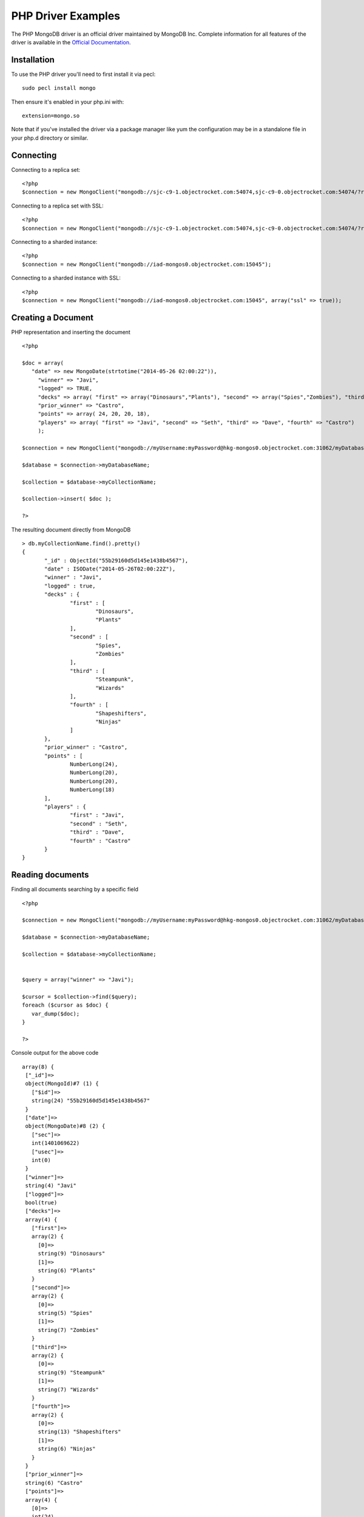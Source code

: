PHP Driver Examples
=======================

The PHP MongoDB driver is an official driver maintained by MongoDB Inc. Complete information for all features of the driver is available in the `Official Documentation`_.


Installation
---------------
To use the PHP driver you'll need to first install it via pecl:
::
 sudo pecl install mongo

Then ensure it's enabled in your php.ini with:
::
 extension=mongo.so

Note that if you've installed the driver via a package manager like yum the configuration may be in a standalone file in your php.d directory or similar.


Connecting
-------------
Connecting to a replica set:
::
   
 <?php
 $connection = new MongoClient("mongodb://sjc-c9-1.objectrocket.com:54074,sjc-c9-0.objectrocket.com:54074/?replicaSet=e0a8d0f797be1b9c4ec7052a7b7484a7");

Connecting to a replica set with SSL:
::
   
 <?php
 $connection = new MongoClient("mongodb://sjc-c9-1.objectrocket.com:54074,sjc-c9-0.objectrocket.com:54074/?replicaSet=e0a8d0f797be1b9c4ec7052a7b7484a7", array("ssl" => true));

Connecting to a sharded instance:
::
   
 <?php
 $connection = new MongoClient("mongodb://iad-mongos0.objectrocket.com:15045");

Connecting to a sharded instance with SSL:
::

 <?php
 $connection = new MongoClient("mongodb://iad-mongos0.objectrocket.com:15045", array("ssl" => true));


Creating a Document
-------------------

PHP representation and inserting the document
::

 <?php

 $doc = array(
    "date" => new MongoDate(strtotime("2014-05-26 02:00:22")),
      "winner" => "Javi",
      "logged" => TRUE,
      "decks" => array( "first" => array("Dinosaurs","Plants"), "second" => array("Spies","Zombies"), "third" => array("Steampunk","Wizards"), "fourth" => array("Shapeshifters", "Ninjas")),
      "prior_winner" => "Castro",
      "points" => array( 24, 20, 20, 18),
      "players" => array( "first" => "Javi", "second" => "Seth", "third" => "Dave", "fourth" => "Castro")
      );

 $connection = new MongoClient("mongodb://myUsername:myPassword@hkg-mongos0.objectrocket.com:31062/myDatabaseName");

 $database = $connection->myDatabaseName;

 $collection = $database->myCollectionName;
 
 $collection->insert( $doc );

 ?>

The resulting document directly from MongoDB
::

 > db.myCollectionName.find().pretty()
 {
	"_id" : ObjectId("55b29160d5d145e1438b4567"),
	"date" : ISODate("2014-05-26T02:00:22Z"),
	"winner" : "Javi",
	"logged" : true,
	"decks" : {
		"first" : [
			"Dinosaurs",
			"Plants"
		],
		"second" : [
			"Spies",
			"Zombies"
		],
		"third" : [
			"Steampunk",
			"Wizards"
		],
		"fourth" : [
			"Shapeshifters",
			"Ninjas"
		]
	},
	"prior_winner" : "Castro",
	"points" : [
		NumberLong(24),
		NumberLong(20),
		NumberLong(20),
		NumberLong(18)
	],
	"players" : {
		"first" : "Javi",
		"second" : "Seth",
		"third" : "Dave",
		"fourth" : "Castro"
	}
 } 


Reading documents
-------------------

Finding all documents searching by a specific field
::

 <?php

 $connection = new MongoClient("mongodb://myUsername:myPassword@hkg-mongos0.objectrocket.com:31062/myDatabaseName");

 $database = $connection->myDatabaseName;

 $collection = $database->myCollectionName;


 $query = array("winner" => "Javi");

 $cursor = $collection->find($query);
 foreach ($cursor as $doc) {
    var_dump($doc);
 }

 ?>


Console output for the above code
::
   
 array(8) {
  ["_id"]=>
  object(MongoId)#7 (1) {
    ["$id"]=>
    string(24) "55b29160d5d145e1438b4567"
  }
  ["date"]=>
  object(MongoDate)#8 (2) {
    ["sec"]=>
    int(1401069622)
    ["usec"]=>
    int(0)
  }
  ["winner"]=>
  string(4) "Javi"
  ["logged"]=>
  bool(true)
  ["decks"]=>
  array(4) {
    ["first"]=>
    array(2) {
      [0]=>
      string(9) "Dinosaurs"
      [1]=>
      string(6) "Plants"
    }
    ["second"]=>
    array(2) {
      [0]=>
      string(5) "Spies"
      [1]=>
      string(7) "Zombies"
    }
    ["third"]=>
    array(2) {
      [0]=>
      string(9) "Steampunk"
      [1]=>
      string(7) "Wizards"
    }
    ["fourth"]=>
    array(2) {
      [0]=>
      string(13) "Shapeshifters"
      [1]=>
      string(6) "Ninjas"
    }
  }
  ["prior_winner"]=>
  string(6) "Castro"
  ["points"]=>
  array(4) {
    [0]=>
    int(24)
    [1]=>
    int(20)
    [2]=>
    int(20)
    [3]=>
    int(18)
  }
  ["players"]=>
  array(4) {
    ["first"]=>
    string(4) "Javi"
    ["second"]=>
    string(4) "Seth"
    ["third"]=>
    string(4) "Dave"
    ["fourth"]=>
    string(6) "Castro"
  }
 }


Updating a Document
-------------------

Updating a document
::

 <?php

 $connection = new MongoClient("mongodb://myUsername:myPassword@hkg-mongos0.objectrocket.com:31062/myDatabaseName");

 $database = $connection->myDatabaseName;

 $collection = $database->myCollectionName;


 $retval = $collection->findAndModify(
    array("winner" => "Javi", "logged" => TRUE),
    array('$set' => array("winner" => "Castro", "logged" => FALSE, "players.first" => "Castro", "players.fourth" => "Javi")),
    null,
    array("new" => TRUE)
 );

 ?>


The resulting document directly from MongoDB
::

 > db.myCollectionName.find().pretty()
 {
	"_id" : ObjectId("55b29b5ed5d145014f8b4567"),
	"date" : ISODate("2014-05-26T02:00:22Z"),
	"decks" : {
		"first" : [
			"Dinosaurs",
			"Plants"
		],
		"second" : [
			"Spies",
			"Zombies"
		],
		"third" : [
			"Steampunk",
			"Wizards"
		],
		"fourth" : [
			"Shapeshifters",
			"Ninjas"
		]
	},
	"logged" : false,
	"players" : {
		"first" : "Castro",
		"fourth" : "Javi",
		"second" : "Seth",
		"third" : "Dave"
	},
	"points" : [
		NumberLong(24),
		NumberLong(20),
		NumberLong(20),
		NumberLong(18)
	],
	"prior_winner" : "Castro",
	"winner" : "Castro"
 }








.. _Official Documentation: http://docs.mongodb.org/ecosystem/drivers/php/

